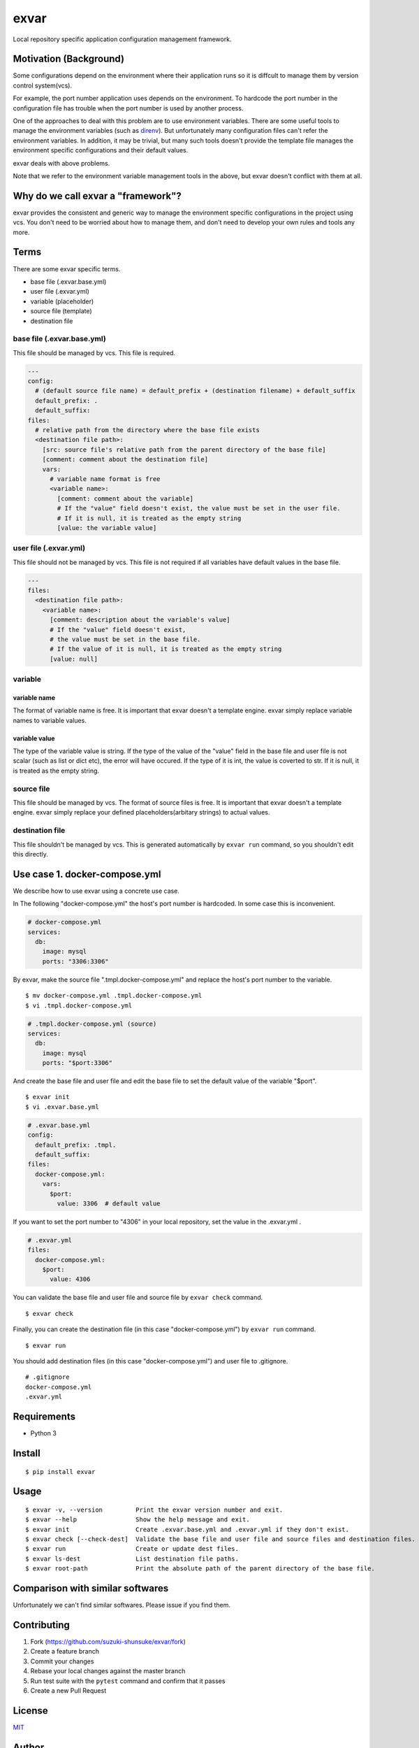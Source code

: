 exvar
=====

|Build Status| |PyPI version|

Local repository specific application configuration management
framework.

Motivation (Background)
-----------------------

Some configurations depend on the environment where their application
runs so it is diffcult to manage them by version control system(vcs).

For example, the port number application uses depends on the
environment. To hardcode the port number in the configuration file has
trouble when the port number is used by another process.

One of the approaches to deal with this problem are to use environment
variables. There are some useful tools to manage the environment
variables (such as `direnv <https://github.com/direnv/direnv>`__). But
unfortunately many configuration files can't refer the environment
variables. In addition, it may be trivial, but many such tools doesn't
provide the template file manages the environment specific
configurations and their default values.

exvar deals with above problems.

Note that we refer to the environment variable management tools in the
above, but exvar doesn't conflict with them at all.

Why do we call exvar a "framework"?
-----------------------------------

exvar provides the consistent and generic way to manage the environment
specific configurations in the project using vcs. You don't need to be
worried about how to manage them, and don't need to develop your own
rules and tools any more.

Terms
-----

There are some exvar specific terms.

-  base file (.exvar.base.yml)
-  user file (.exvar.yml)
-  variable (placeholder)
-  source file (template)
-  destination file

base file (.exvar.base.yml)
~~~~~~~~~~~~~~~~~~~~~~~~~~~

This file should be managed by vcs. This file is required.

.. code:: yaml

    ---
    config:
      # (default source file name) = default_prefix + (destination filename) + default_suffix
      default_prefix: .
      default_suffix:
    files:
      # relative path from the directory where the base file exists
      <destination file path>:
        [src: source file's relative path from the parent directory of the base file]
        [comment: comment about the destination file]
        vars:
          # variable name format is free
          <variable name>:
            [comment: comment about the variable]
            # If the "value" field doesn't exist, the value must be set in the user file.
            # If it is null, it is treated as the empty string
            [value: the variable value]

user file (.exvar.yml)
~~~~~~~~~~~~~~~~~~~~~~

This file should not be managed by vcs. This file is not required if all
variables have default values in the base file.

.. code:: yaml

    ---
    files:
      <destination file path>:
        <variable name>:
          [comment: description about the variable's value]
          # If the "value" field doesn't exist,
          # the value must be set in the base file.
          # If the value of it is null, it is treated as the empty string
          [value: null]

variable
~~~~~~~~

variable name
^^^^^^^^^^^^^

The format of variable name is free. It is important that exvar doesn't
a template engine. exvar simply replace variable names to variable
values.

variable value
^^^^^^^^^^^^^^

The type of the variable value is string. If the type of the value of
the "value" field in the base file and user file is not scalar (such as
list or dict etc), the error will have occured. If the type of it is
int, the value is coverted to str. If it is null, it is treated as the
empty string.

source file
~~~~~~~~~~~

This file should be managed by vcs. The format of source files is free.
It is important that exvar doesn't a template engine. exvar simply
replace your defined placeholders(arbitary strings) to actual values.

destination file
~~~~~~~~~~~~~~~~

This file shouldn't be managed by vcs. This is generated automatically
by ``exvar run`` command, so you shouldn't edit this directly.

Use case 1. docker-compose.yml
------------------------------

We describe how to use exvar using a concrete use case.

In The following "docker-compose.yml" the host's port number is
hardcoded. In some case this is inconvenient.

.. code:: yaml

    # docker-compose.yml
    services:
      db:
        image: mysql
        ports: "3306:3306"

By exvar, make the source file ".tmpl.docker-compose.yml" and replace
the host's port number to the variable.

::

    $ mv docker-compose.yml .tmpl.docker-compose.yml
    $ vi .tmpl.docker-compose.yml

.. code:: yaml

    # .tmpl.docker-compose.yml (source)
    services:
      db:
        image: mysql
        ports: "$port:3306"

And create the base file and user file and edit the base file to set the
default value of the variable "$port".

::

    $ exvar init
    $ vi .exvar.base.yml

.. code:: yaml

    # .exvar.base.yml
    config:
      default_prefix: .tmpl.
      default_suffix:
    files:
      docker-compose.yml:
        vars:
          $port:
            value: 3306  # default value

If you want to set the port number to "4306" in your local repository,
set the value in the .exvar.yml .

.. code:: yaml

    # .exvar.yml
    files:
      docker-compose.yml:
        $port:
          value: 4306

You can validate the base file and user file and source file by
``exvar check`` command.

::

    $ exvar check

Finally, you can create the destination file (in this case
"docker-compose.yml") by ``exvar run`` command.

::

    $ exvar run

You should add destination files (in this case "docker-compose.yml") and
user file to .gitignore.

::

    # .gitignore
    docker-compose.yml
    .exvar.yml

Requirements
------------

-  Python 3

Install
-------

::

    $ pip install exvar

Usage
-----

::

    $ exvar -v, --version         Print the exvar version number and exit.
    $ exvar --help                Show the help message and exit.
    $ exvar init                  Create .exvar.base.yml and .exvar.yml if they don't exist.
    $ exvar check [--check-dest]  Validate the base file and user file and source files and destination files.
    $ exvar run                   Create or update dest files.
    $ exvar ls-dest               List destination file paths.
    $ exvar root-path             Print the absolute path of the parent directory of the base file.

Comparison with similar softwares
---------------------------------

Unfortunately we can't find similar softwares. Please issue if you find
them.

Contributing
------------

1. Fork (https://github.com/suzuki-shunsuke/exvar/fork)
2. Create a feature branch
3. Commit your changes
4. Rebase your local changes against the master branch
5. Run test suite with the ``pytest`` command and confirm that it passes
6. Create a new Pull Request

License
-------

`MIT <LICENSE>`__

Author
------

`Suzuki Shunsuke <https://github.com/suzuki-shunsuke>`__

.. |Build Status| image:: https://travis-ci.org/suzuki-shunsuke/exvar.py.svg?branch=master
   :target: https://travis-ci.org/suzuki-shunsuke/exvar.py
.. |PyPI version| image:: https://badge.fury.io/py/exvar.svg
   :target: https://badge.fury.io/py/exvar
